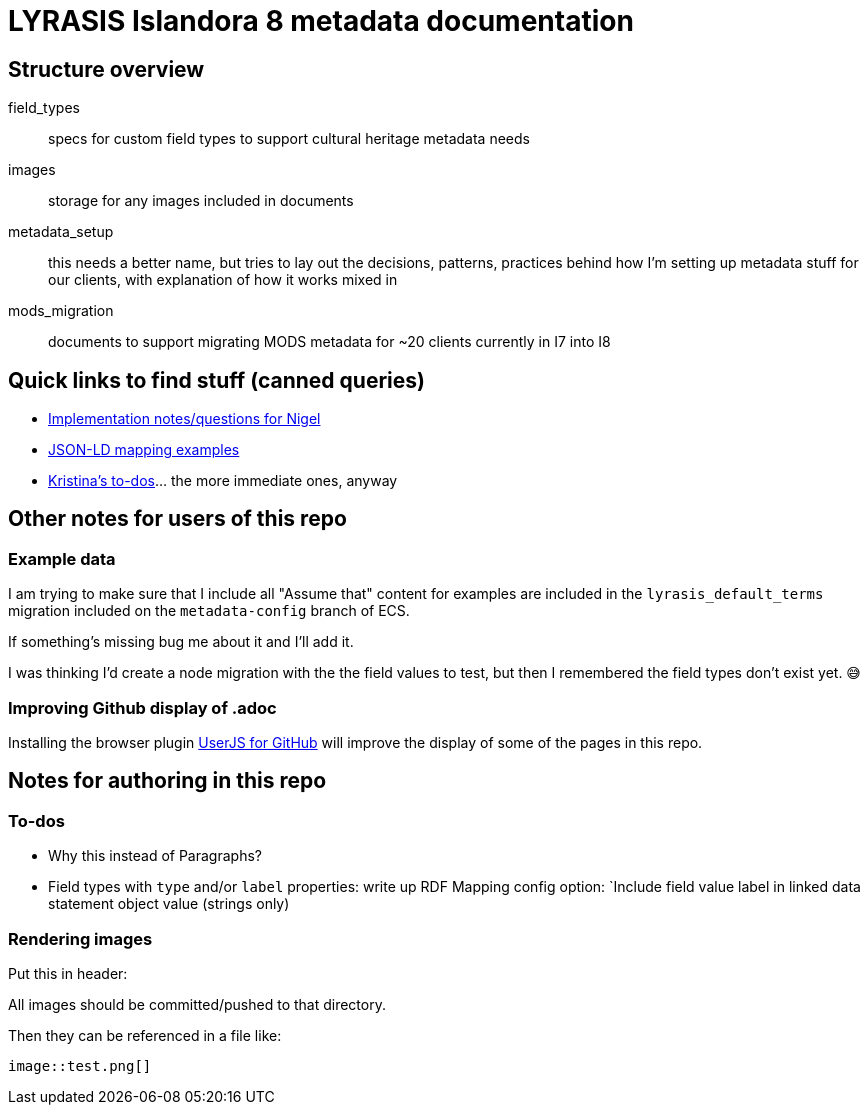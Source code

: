 = LYRASIS Islandora 8 metadata documentation

== Structure overview

field_types:: specs for custom field types to support cultural heritage metadata needs
images:: storage for any images included in documents
metadata_setup:: this needs a better name, but tries to lay out the decisions, patterns, practices behind how I'm setting up metadata stuff for our clients, with explanation of how it works mixed in
mods_migration:: documents to support migrating MODS metadata for ~20 clients currently in I7 into I8

== Quick links to find stuff (canned queries)

* https://github.com/lyrasis/islandora8-metadata/search?q=FOR_DISCUSSION+nigelgbanks[Implementation notes/questions for Nigel]
* https://github.com/lyrasis/islandora8-metadata/search?q=source%2Cjavascript[JSON-LD mapping examples]
* https://github.com/lyrasis/islandora8-metadata/search?q=TODO+kspurgin[Kristina's to-dos]... the more immediate ones, anyway

== Other notes for users of this repo

=== Example data

I am trying to make sure that I include all "Assume that" content for examples are included in the `lyrasis_default_terms` migration included on the `metadata-config` branch of ECS.

If something's missing bug me about it and I'll add it.

I was thinking I'd create a node migration with the the field values to test, but then I remembered the field types don't exist yet. 😅

=== Improving Github display of .adoc

Installing the browser plugin https://github.com/powerman/userjs-github-asciidoc[UserJS for GitHub] will improve the display of some of the pages in this repo.

== Notes for authoring in this repo
=== To-dos
* Why this instead of Paragraphs?
* Field types with `type` and/or `label` properties: write up RDF Mapping config option: `Include field value label in linked data statement object value (strings only)

=== Rendering images

Put this in header:

----
ifdef::env-github[]
:imagesdir: https://raw.githubusercontent.com/lyrasis/islandora8-metadata/main/images
endif::[]
----

All images should be committed/pushed to that directory.

Then they can be referenced in a file like:

----
image::test.png[]
----


